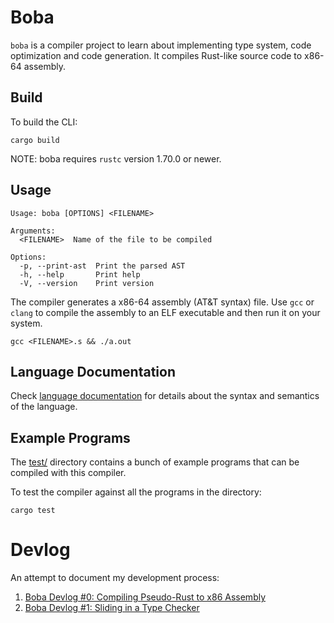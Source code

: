 * Boba
~boba~ is a compiler project to learn about implementing type system, code optimization and code generation. It compiles Rust-like source code to x86-64 assembly.
** Build
To build the CLI:
#+BEGIN_SRC shell
  cargo build
#+END_SRC
NOTE: boba requires ~rustc~ version 1.70.0 or newer.
** Usage
#+BEGIN_SRC shell
  Usage: boba [OPTIONS] <FILENAME>

  Arguments:
    <FILENAME>  Name of the file to be compiled

  Options:
    -p, --print-ast  Print the parsed AST
    -h, --help       Print help
    -V, --version    Print version
#+END_SRC
The compiler generates a x86-64 assembly (AT&T syntax) file. Use ~gcc~ or ~clang~ to compile the assembly to an ELF executable and then run it on your system.
#+BEGIN_SRC shell
  gcc <FILENAME>.s && ./a.out
#+END_SRC
** Language Documentation
Check [[./language.org][language documentation]] for details about the syntax and semantics of the language.
** Example Programs
The [[./test/][test/]] directory contains a bunch of example programs that can be compiled with this compiler.

To test the compiler against all the programs in the directory:
#+BEGIN_SRC shell
  cargo test
#+END_SRC
* Devlog
An attempt to document my development process:
1. [[https://veera.app/codegen.html][Boba Devlog #0: Compiling Pseudo-Rust to x86 Assembly]]
2. [[https://veera.app/type_checking.html][Boba Devlog #1: Sliding in a Type Checker]]
